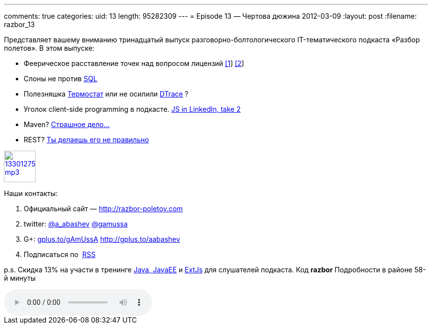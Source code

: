 ---
comments: true
categories:
uid: 13
length: 95282309
---
= Episode 13 — Чертова дюжина
2012-03-09
:layout: post
:filename: razbor_13

Представляет вашему вниманию тринадцатый выпуск
разговорно-болтологического IT-тематического подкаста «Разбор полетов».
В этом выпуске:

* Феерическое расставление точек над вопросом лицензий
http://www.sonatype.com/people/2012/01/how-well-do-you-know-your-open-source-licensing/[[1]]
http://www.sonatype.com/content/download/757/8384/file/why_you_should_care_about_open_source_licensing.pdf[[2]]
* Слоны не против http://blog.evernote.com/tech/2012/02/23/whysql/[SQL]
* Полезняшка http://icedtea.classpath.org/wiki/Thermostat[Термостат] или
не осилили http://www.opennet.ru/opennews/art.shtml?num=33169[DTrace] ?
* Уголок client-side programming в подкасте.
http://engineering.linkedin.com/frontend/client-side-templating-throwdown-mustache-handlebars-dustjs-and-more[JS
in LinkedIn, take 2]
* Maven?
http://dan.bodar.com/2012/02/28/crazy-fast-build-times-or-when-10-seconds-starts-to-make-you-nervous/[Страшное
дело...]
* REST?
http://blog.steveklabnik.com/posts/2011-07-03-nobody-understands-rest-or-http[Ты
делаешь его не правильно]

image::http://2.bp.blogspot.com/-qkfh8Q--dks/T0gixAMzuII/AAAAAAAAHD0/O5LbF3vvBNQ/s200/1330127522_mp3.png[link="http://traffic.libsyn.com/razborpoletov/razbor_13.mp3" width="64" height="64"]



Наши контакты:

1.  Официальный сайт — http://razbor-poletov.com
2.  twitter: http://twitter.com/a_abashev[@a_abashev]
http://twitter.com/gamussa[@gamussa]
3.  G+: http://gplus.to/gAmUssA[gplus.to/gAmUssA]
http://gplus.to/aabashev
4.  Подписаться по  http://feeds.feedburner.com/razbor-podcast[RSS]

p.s. Скидка 13% на участи в тренинге
http://www.eventbrite.com/event/3024521425%20[Java, JavaEE] и
http://www.eventbrite.com/event/3030352867[ExtJs] для слушателей
подкаста. Код *razbor* Подробности в районе 58-й минуты

audio::http://traffic.libsyn.com/razborpoletov/razbor_13.mp3[]
